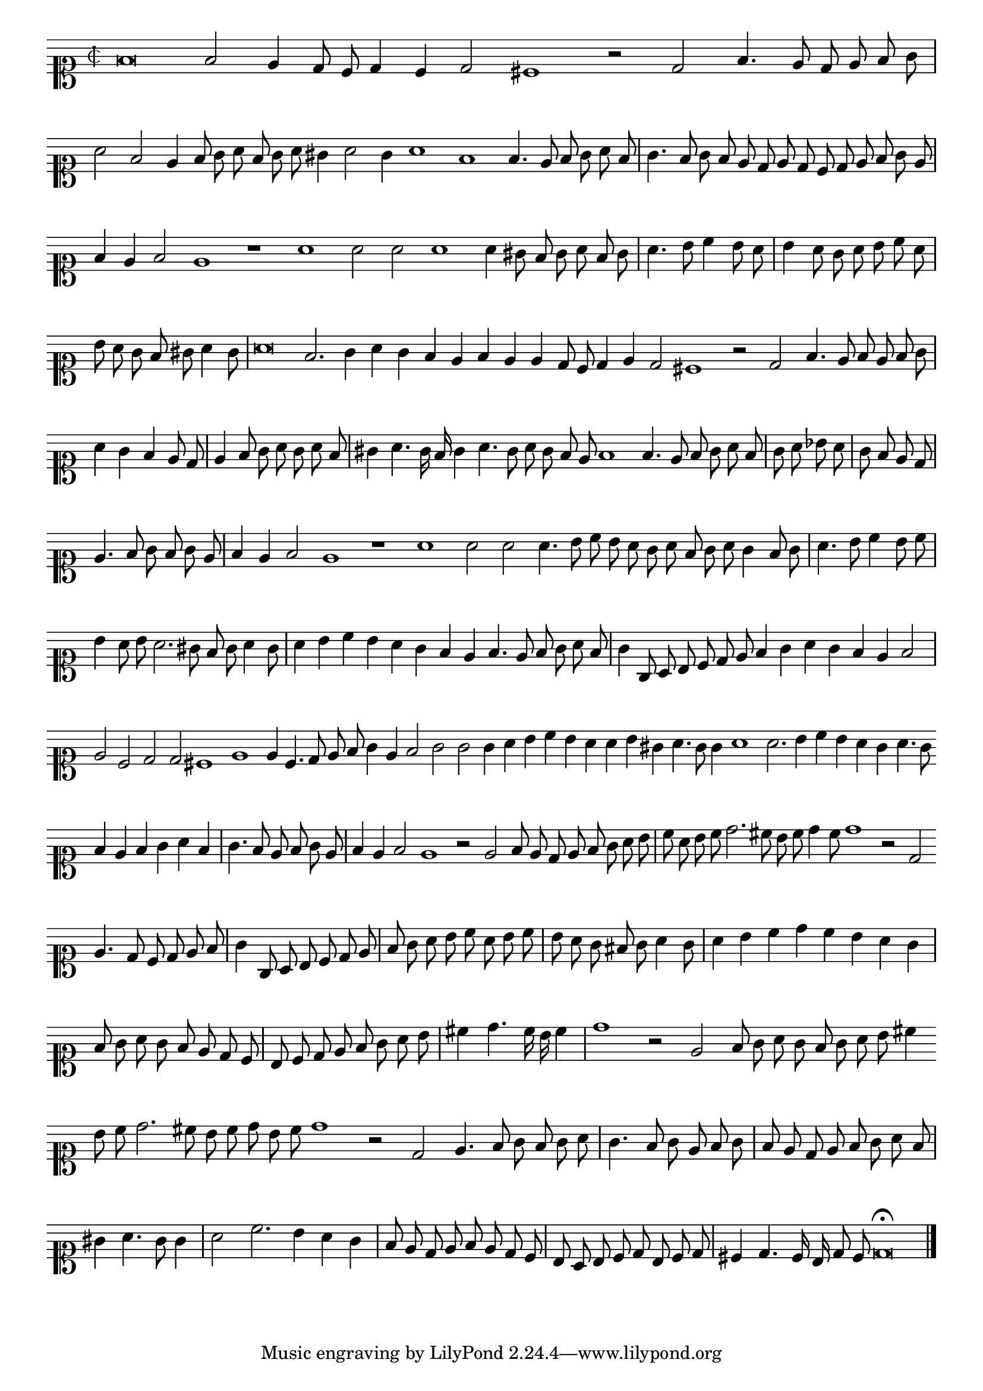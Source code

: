 \version "2.12.3"

\tocItem "Recercata seconda sopra la detta Canzone"
\markup \abs-fontsize #12 \center-column {
  \vspace #2
  \fill-line { "RECERCATA SECONDA SOPRA LA MIDESMA CANCIONE" }
  \vspace #1 
}

\score {
  <<
    \new Staff \with {
      %\remove "Time_signature_engraver"
      \override TimeSignature #'style = #'mensural
    }
    \relative c' {
      #(set-accidental-style 'forget)
      \autoBeamOff
      \cadenzaOn
      \time 2/2
      \clef soprano
      f\breve f2 e4 d8 c d4 c d2 cis1 r2 d2 f4. e8 d e f g \bar "|" a2 f e4 f8 g a f g a gis4 a2 g4 a1 f f4. e8 f g a f \bar "|"
      g4. f8 g f e d e d c d e f g e \bar "|" f4 e f2 e1 r a a2 a a1 a4 gis8 f g a f g \bar "|" a4. b8 c4 b8 a \bar "|"
      b4 a8 g a b c a \bar "|" b a g f gis a4 g8 \bar "|" a\breve f2. g4 a g f e f e e d8 c d4 e d2 cis1 r2 d f4. e8 f e f g \bar "|"
      a4 g f e8 d \bar "|" e4 f8 g a g a f \bar "|" \bar "|" gis4 a4. g16 f g4 a4. g8 a g f e f1 f4. e8 f g a f \bar "|" g a bes a \bar "|"
      g8 f e d \bar "|" e4. f8 g f g e \bar "|" f4 e f2 e1 r a a2 a a4. b8 c b a g a f g a g4 f8 g \bar "|" a4. b8 c4 b8 c \bar "|"
      b4 a8 b a2. gis8 f g a4 g8 \bar "|" a4 b c b a g f e f4. e8 f g a f \bar "|" g4 g,8 a b c d e f4 g a g f e f2 \bar "|"
      e2 c d d cis1 e e4 c4. d8 e f g4 e f2 g g g4 a b c b a a b gis a4. g8 g4 a1 a2. b4 c b a g a4. g8 \bar ""
      f4 e f g a f \bar "|" g4. f8 e f g e \bar "|" f4 e f2 e1 r2 e f8 e d e f g a b \bar "|" c a b c d2. cis8 b c d4 c8 d1 r2 d, \bar ""
      e4. d8 c d e f \bar "|" g4 g,8 a b c d e \bar "|" f g a b c a b c \bar "|" b a g fis g a4 g8 \bar "|" a4 b c d c b a g \bar "|"
      f8 g a g f e d c \bar "|" b c d e f g a b \bar "|" cis4 d4. c16 b c4 \bar "|" d1 r2 e, f8 g a g f g a b cis4 \bar ""
      b8 c d2. cis8 b c d b c d1 r2 d, e4. f8 g f g a \bar "|" g4. f8 g e f g \bar "|" f e d e f g a f \bar "|" gis4 a4. g8 g4 \bar "|"
      a2 c2. b4 a g \bar "|" f8 e d e f e d c \bar "|" b a b c d b c d \bar "|" cis4 d4. c16 b d8 c d\breve\fermata
      \bar "|."
      \cadenzaOff
    }
  >>
  \layout { indent = #0 }
}